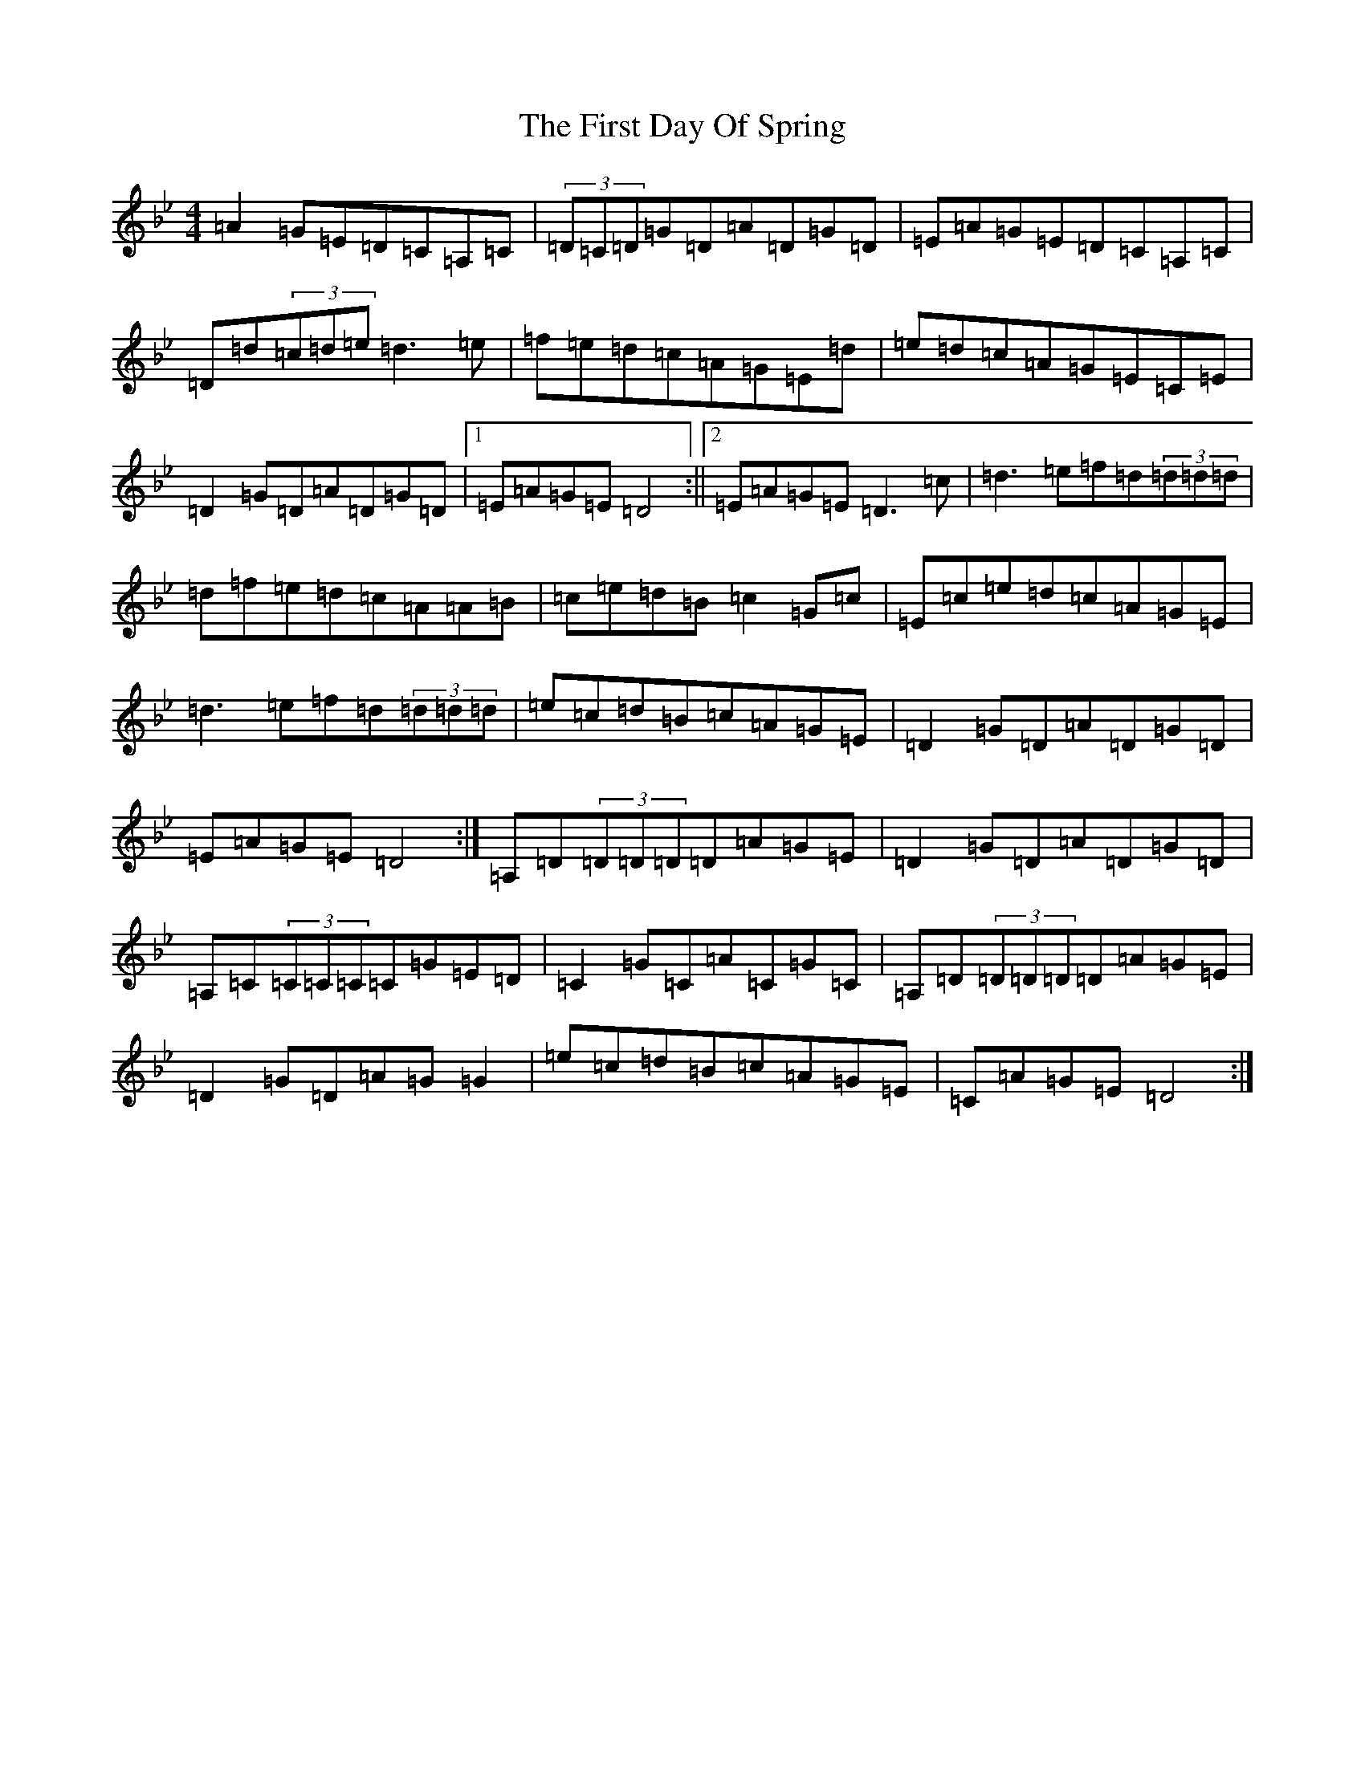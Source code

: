 X: 6821
T: First Day Of Spring, The
S: https://thesession.org/tunes/4475#setting4475
Z: G Dorian
R: reel
M:4/4
L:1/8
K: C Dorian
=A2=G=E=D=C=A,=C|(3=D=C=D=G=D=A=D=G=D|=E=A=G=E=D=C=A,=C|=D=d(3=c=d=e=d3=e|=f=e=d=c=A=G=E=d|=e=d=c=A=G=E=C=E|=D2=G=D=A=D=G=D|1=E=A=G=E=D4:||2=E=A=G=E=D3=c|=d3=e=f=d(3=d=d=d|=d=f=e=d=c=A=A=B|=c=e=d=B=c2=G=c|=E=c=e=d=c=A=G=E|=d3=e=f=d(3=d=d=d|=e=c=d=B=c=A=G=E|=D2=G=D=A=D=G=D|=E=A=G=E=D4:|=A,=D(3=D=D=D=D=A=G=E|=D2=G=D=A=D=G=D|=A,=C(3=C=C=C=C=G=E=D|=C2=G=C=A=C=G=C|=A,=D(3=D=D=D=D=A=G=E|=D2=G=D=A=G=G2|=e=c=d=B=c=A=G=E|=C=A=G=E=D4:|